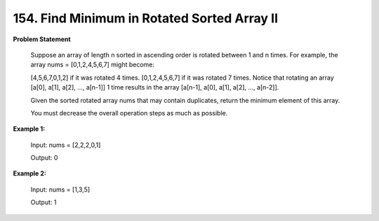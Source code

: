 =============================
154. Find Minimum in Rotated Sorted Array II
=============================

**Problem Statement**

    Suppose an array of length n sorted in ascending order is rotated between 1 and n times. For example, the array nums = [0,1,2,4,5,6,7] might become:

    [4,5,6,7,0,1,2] if it was rotated 4 times.
    [0,1,2,4,5,6,7] if it was rotated 7 times.
    Notice that rotating an array [a[0], a[1], a[2], ..., a[n-1]] 1 time results in the array [a[n-1], a[0], a[1], a[2], ..., a[n-2]].

    Given the sorted rotated array nums that may contain duplicates, return the minimum element of this array.

    You must decrease the overall operation steps as much as possible.

**Example 1:**

    Input: nums = [2,2,2,0,1]

    Output: 0

**Example 2:**

    Input: nums = [1,3,5]

    Output: 1